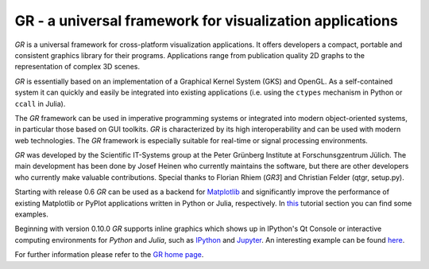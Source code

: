 GR - a universal framework for visualization applications
=========================================================

*GR* is a universal framework for cross-platform visualization
applications. It offers developers a compact, portable and consistent
graphics library for their programs. Applications range from publication
quality 2D graphs to the representation of complex 3D scenes.

*GR* is essentially based on an implementation of a Graphical Kernel
System (GKS) and OpenGL. As a self-contained system it can quickly and
easily be integrated into existing applications (i.e. using the
``ctypes`` mechanism in Python or ``ccall`` in Julia).

The *GR* framework can be used in imperative programming systems or
integrated into modern object-oriented systems, in particular those
based on GUI toolkits. *GR* is characterized by its high
interoperability and can be used with modern web technologies. The *GR*
framework is especially suitable for real-time or signal processing
environments.

*GR* was developed by the Scientific IT-Systems group at the Peter
Grünberg Institute at Forschunsgzentrum Jülich. The main development has
been done by Josef Heinen who currently maintains the software, but
there are other developers who currently make valuable contributions.
Special thanks to Florian Rhiem (*GR3*] and Christian Felder (qtgr,
setup.py).

Starting with release 0.6 *GR* can be used as a backend for
`Matplotlib <http://matplotlib.org>`__ and significantly improve the
performance of existing Matplotlib or PyPlot applications written in
Python or Julia, respectively. In
`this <http://gr-framework.org/tutorials/matplotlib.html>`__ tutorial
section you can find some examples.

Beginning with version 0.10.0 *GR* supports inline graphics which shows
up in IPython's Qt Console or interactive computing environments for
*Python* and *Julia*, such as `IPython <http://ipython.org>`__ and
`Jupyter <https://jupyter.org>`__. An interesting example can be found
`here <http://pgi-jcns.fz-juelich.de/pub/doc/700K_460.html>`__.

For further information please refer to the
`GR home page <http://gr-framework.org>`__.

